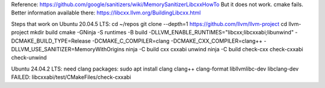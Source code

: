 Reference: https://github.com/google/sanitizers/wiki/MemorySanitizerLibcxxHowTo
But it does not work. cmake fails.
Better information available there: https://libcxx.llvm.org/BuildingLibcxx.html

Steps that work on Ubuntu 20.04.5 LTS:
cd ~/repos
git clone --depth=1 https://github.com/llvm/llvm-project
cd llvm-project
mkdir build
cmake -GNinja -S runtimes -B build -DLLVM_ENABLE_RUNTIMES="libcxx;libcxxabi;libunwind" -DCMAKE_BUILD_TYPE=Release -DCMAKE_C_COMPILER=clang -DCMAKE_CXX_COMPILER=clang++ -DLLVM_USE_SANITIZER=MemoryWithOrigins
ninja -C build cxx cxxabi unwind
ninja -C build check-cxx check-cxxabi check-unwind

Ubuntu 24.04.2 LTS: need clang packages:
sudo apt install clang clang++ clang-format libllvmlibc-dev libclang-dev
FAILED: libcxxabi/test/CMakeFiles/check-cxxabi
